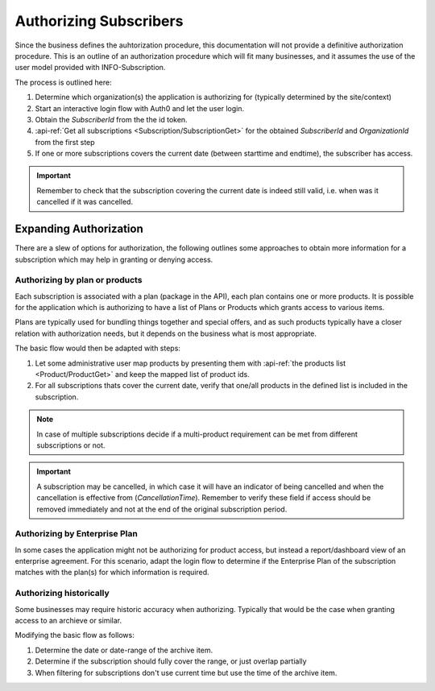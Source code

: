 .. _subscriber-authorization:

************************
Authorizing Subscribers
************************

Since the business defines the auhtorization procedure, this documentation will not provide a definitive authorization procedure.
This is an outline of an authorization procedure which will fit many businesses, and it assumes the use of the user model provided with INFO-Subscription.

The process is outlined here:

1. Determine which organization(s) the application is authorizing for (typically determined by the site/context)
2. Start an interactive login flow with Auth0 and let the user login.
3. Obtain the `SubscriberId` from the the id token.
4. :api-ref:`Get all subscriptions <Subscription/SubscriptionGet>` for the obtained `SubscriberId` and `OrganizationId` from the first step
5. If one or more subscriptions covers the current date (between starttime and endtime), the subscriber has access.

.. Important::
    Remember to check that the subscription covering the current date is indeed still valid, i.e. when was it cancelled if it was cancelled.

Expanding Authorization
=======================
There are a slew of options for authorization, the following outlines some approaches to obtain more information for a subscription which may help in granting or denying access.

Authorizing by plan or products
-------------------------------
Each subscription is associated with a plan (package in the API), each plan contains one or more products.
It is possible for the application which is authorizing to have a list of Plans or Products which grants access to various items.

Plans are typically used for bundling things together and special offers, and as such products typically have a closer relation with authorization needs, but it depends on the business what is most appropriate.

The basic flow would then be adapted with steps:

1. Let some administrative user map products by presenting them with :api-ref:`the products list <Product/ProductGet>` and keep the mapped list of product ids.
2. For all subscriptions thats cover the current date, verify that one/all products in the defined list is included in the subscription.

.. Note::

    In case of multiple subscriptions decide if a multi-product requirement can be met from different subscriptions or not.

.. Important::

    A subscription may be cancelled, in which case it will have an indicator of being cancelled and when the cancellation is effective from (`CancellationTime`).
    Remember to verify these field if access should be removed immediately and not at the end of the original subscription period.


Authorizing by Enterprise Plan
------------------------------
In some cases the application might not be authorizing for product access, but instead a report/dashboard view of an enterprise agreement.
For this scenario, adapt the login flow to determine if the Enterprise Plan of the subscription matches with the plan(s) for which information is required.

Authorizing historically
------------------------
Some businesses may require historic accuracy when authorizing. Typically that would be the case when granting access to an archieve or similar.

Modifying the basic flow as follows:

1. Determine the date or date-range of the archive item.
2. Determine if the subscription should fully cover the range, or just overlap partially 
3. When filtering for subscriptions don't use current time but use the time of the archive item.

